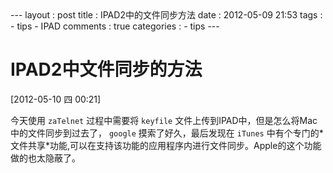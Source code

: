 #+BEGIN_HTML
---
layout     : post
title      : IPAD2中的文件同步方法
date       : 2012-05-09 21:53
tags       :
  - tips
  - IPAD
comments   : true
categories : 
  - tips
---    
#+END_HTML

* IPAD2中文件同步的方法
[2012-05-10 四 00:21]

今天使用 =zaTelnet= 过程中需要将 =keyfile= 文件上传到IPAD中，但是怎么将Mac中的文件同步到过去了， =google= 摸索了好久，最后发现在 =iTunes= 中有个专门的*文件共享*功能,可以在支持该功能的应用程序内进行文件同步。Apple的这个功能做的也太隐蔽了。
